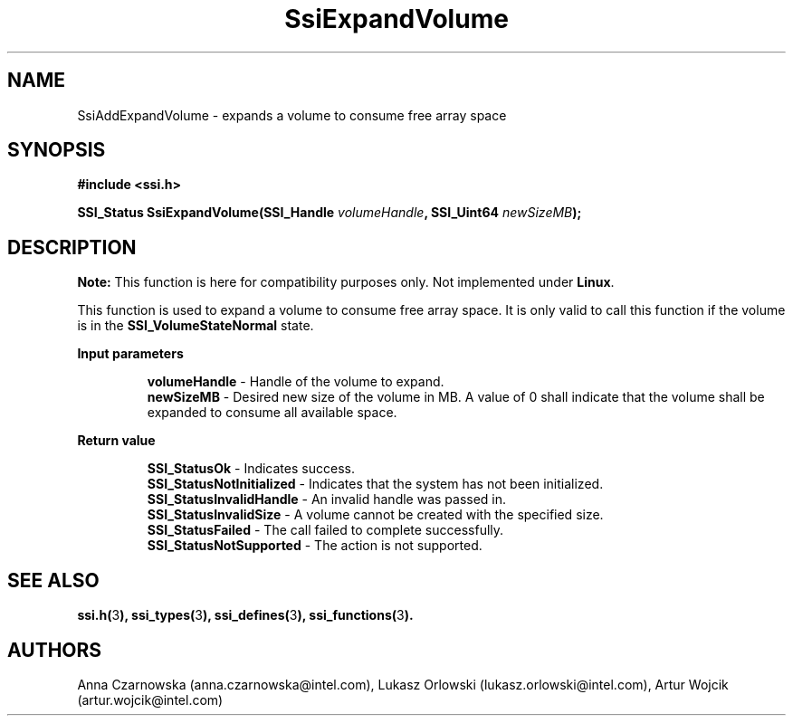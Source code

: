 .\" Copyright (c) 2011, Intel Corporation
.\" All rights reserved.
.\"
.\" Redistribution and use in source and binary forms, with or without 
.\" modification, are permitted provided that the following conditions are met:
.\"
.\"	* Redistributions of source code must retain the above copyright 
.\"	  notice, this list of conditions and the following disclaimer.
.\"	* Redistributions in binary form must reproduce the above copyright 
.\"	  notice, this list of conditions and the following disclaimer in the 
.\"	  documentation 
.\"	  and/or other materials provided with the distribution.
.\"	* Neither the name of Intel Corporation nor the names of its 
.\"	  contributors may be used to endorse or promote products derived from 
.\"	  this software without specific prior written permission.
.\"
.\" THIS SOFTWARE IS PROVIDED BY THE COPYRIGHT HOLDERS AND CONTRIBUTORS "AS IS" 
.\" AND ANY EXPRESS OR IMPLIED WARRANTIES, INCLUDING, BUT NOT LIMITED TO, THE 
.\" IMPLIED WARRANTIES OF MERCHANTABILITY AND FITNESS FOR A PARTICULAR PURPOSE 
.\" ARE DISCLAIMED. IN NO EVENT SHALL THE COPYRIGHT OWNER OR CONTRIBUTORS BE 
.\" LIABLE FOR ANY DIRECT, INDIRECT, INCIDENTAL, SPECIAL, EXEMPLARY, OR 
.\" CONSEQUENTIAL DAMAGES (INCLUDING, BUT NOT LIMITED TO, PROCUREMENT OF 
.\" SUBSTITUTE GOODS OR SERVICES; LOSS OF USE, DATA, OR PROFITS; OR BUSINESS 
.\" INTERRUPTION) HOWEVER CAUSED AND ON ANY THEORY OF LIABILITY, WHETHER IN 
.\" CONTRACT, STRICT LIABILITY, OR TORT (INCLUDING NEGLIGENCE OR OTHERWISE) 
.\" ARISING IN ANY WAY OUT OF THE USE OF THIS SOFTWARE, EVEN IF ADVISED OF THE 
.\" POSSIBILITY OF SUCH DAMAGE.
.\"
.TH SsiExpandVolume 3 "September 28, 2011" "version 0.1" "Linux Programmer's Reference"
.SH NAME
SsiAddExpandVolume - expands a volume to consume free array space
.SH SYNOPSIS
.PP
.B #include <ssi.h>

.BI "SSI_Status SsiExpandVolume(SSI_Handle " volumeHandle ", "
.BI "SSI_Uint64 " newSizeMB ");"

.SH DESCRIPTION
.PP
.B Note:
This function is here for compatibility purposes only. Not 
implemented under \fBLinux\fR.

This function is used to expand a volume to consume free array space. It is 
only valid to call this function if the volume is in the 
\fBSSI_VolumeStateNormal\fR state.
.PP
.B Input parameters
.IP
\fBvolumeHandle\fR - Handle of the volume to expand.
.br
\fBnewSizeMB\fR - Desired new size of the volume in MB. A value of 0 shall 
indicate that the volume shall be expanded to consume all available space.
.PP
.B Return value
.IP
\fBSSI_StatusOk\fR - Indicates success.
.br
\fBSSI_StatusNotInitialized\fR - Indicates that the system has not been 
initialized.
.br
\fBSSI_StatusInvalidHandle\fR - An invalid handle was passed in.
.br
\fBSSI_StatusInvalidSize\fR - A volume cannot be created with the specified 
size.
.br
\fBSSI_StatusFailed\fR - The call failed to complete successfully.
.br
\fBSSI_StatusNotSupported\fR - The action is not supported.
.SH SEE ALSO
\fBssi.h(\fR3\fB), ssi_types(\fR3\fB), ssi_defines(\fR3\fB), 
ssi_functions(\fR3\fB).\fR
.SH AUTHORS
Anna Czarnowska (anna.czarnowska@intel.com), 
Lukasz Orlowski (lukasz.orlowski@intel.com),
Artur Wojcik (artur.wojcik@intel.com)
